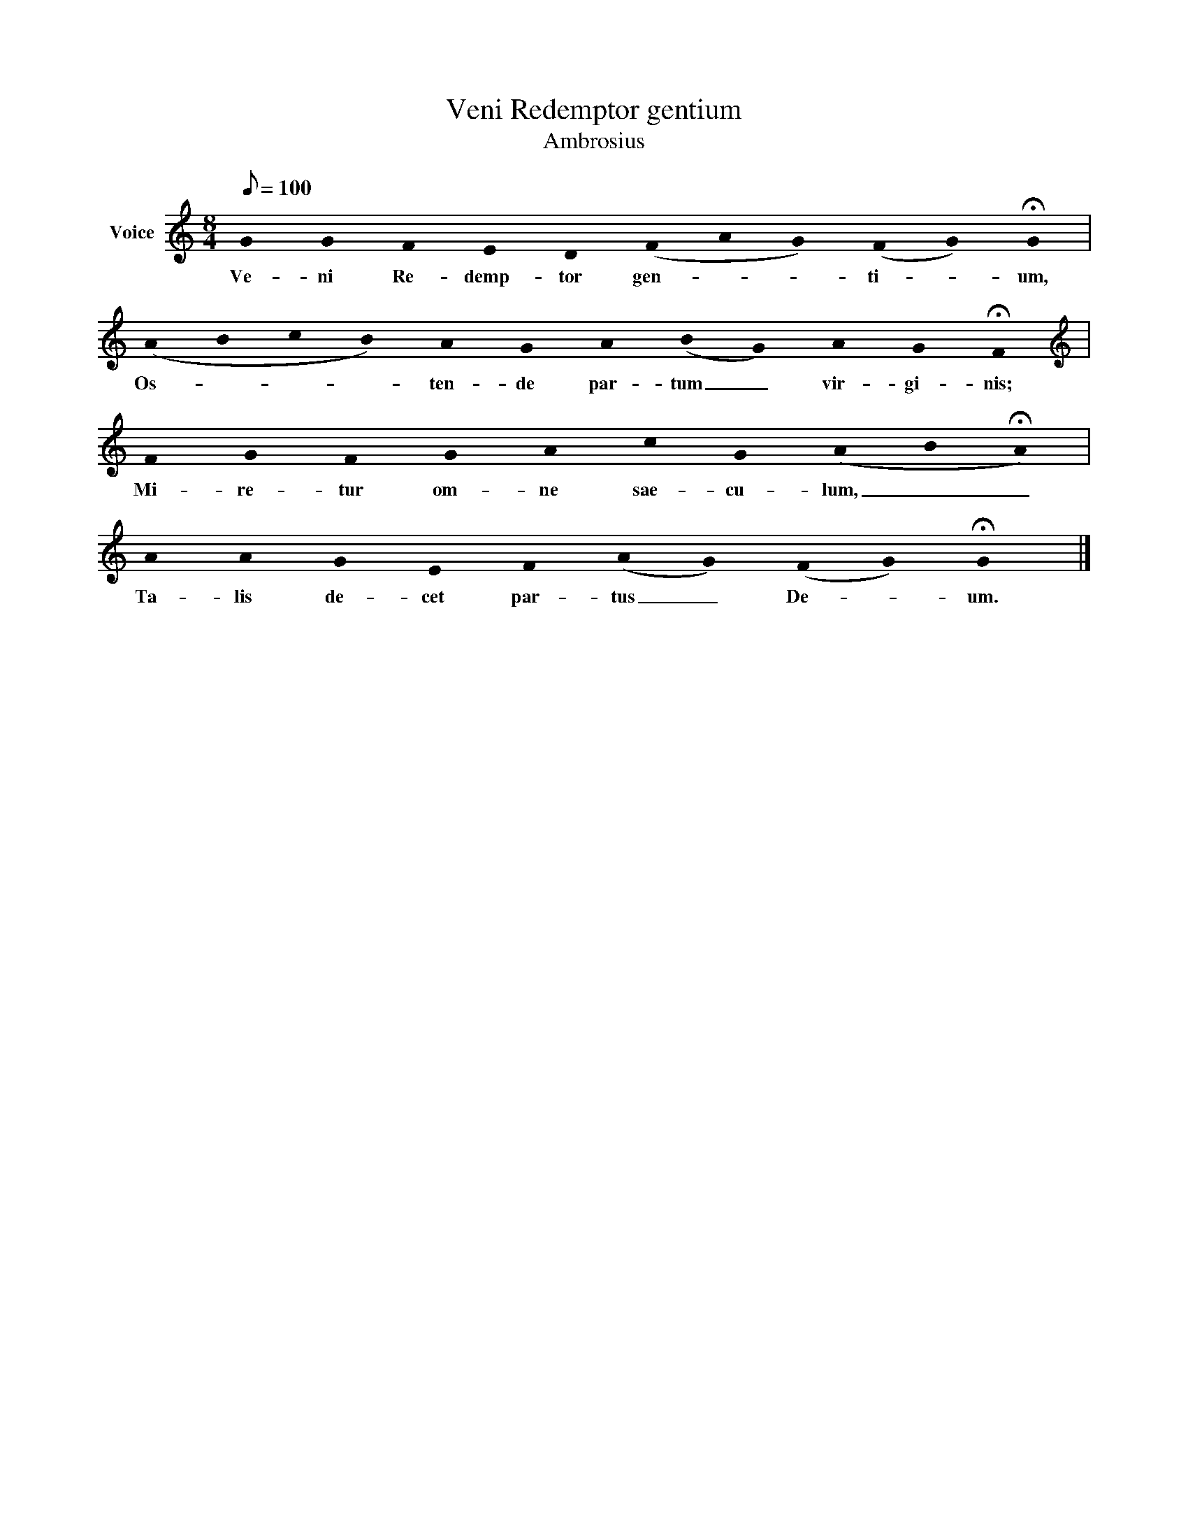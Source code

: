 X:1
T:Veni Redemptor gentium
T:Ambrosius 
L:1/8
Q:1/8=100
M:8/4
K:C
V:1 treble nm="Voice"
V:1
 !stemless!G !stemless!G !stemless!F !stemless!E !stemless!D (!stemless!F!stemless!A!stemless!G) (!stemless!F!stemless!G) !fermata!!stemless!G | %1
w: Ve- ni Re- demp- tor gen- * * ti- * um,|
 (!stemless!A!stemless!B!stemless!c!stemless!B) !stemless!A !stemless!G !stemless!A (!stemless!B!stemless!G) !stemless!A !stemless!G !fermata!!stemless!F | %2
w: Os- * * * ten- de par- tum _ vir- gi- nis;|
[K:treble] !stemless!F !stemless!G !stemless!F !stemless!G !stemless!A !stemless!c !stemless!G (!stemless!A!stemless!B!fermata!!stemless!A) | %3
w: Mi- re- tur om- ne sae- cu- lum, _ _|
 !stemless!A !stemless!A !stemless!G !stemless!E !stemless!F (!stemless!A!stemless!G) (!stemless!F!stemless!G) !fermata!!stemless!G2 |] %4
w: Ta- lis de- cet par- tus _ De- * um.|

